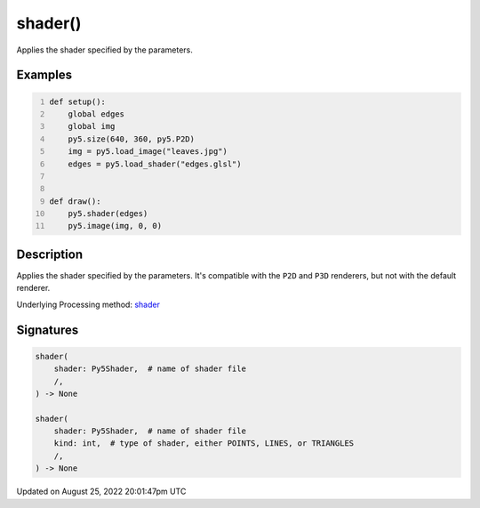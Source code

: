 shader()
========

Applies the shader specified by the parameters.

Examples
--------

.. raw:: html

    <div class="example-table">

.. raw:: html

    <div class="example-row"><div class="example-cell-image">

.. raw:: html

    </div><div class="example-cell-code">

.. code:: python
    :number-lines:

    def setup():
        global edges
        global img
        py5.size(640, 360, py5.P2D)
        img = py5.load_image("leaves.jpg")
        edges = py5.load_shader("edges.glsl")


    def draw():
        py5.shader(edges)
        py5.image(img, 0, 0)

.. raw:: html

    </div></div>

.. raw:: html

    </div>

Description
-----------

Applies the shader specified by the parameters. It's compatible with the ``P2D`` and ``P3D`` renderers, but not with the default renderer.

Underlying Processing method: `shader <https://processing.org/reference/shader_.html>`_

Signatures
------

.. code:: python

    shader(
        shader: Py5Shader,  # name of shader file
        /,
    ) -> None

    shader(
        shader: Py5Shader,  # name of shader file
        kind: int,  # type of shader, either POINTS, LINES, or TRIANGLES
        /,
    ) -> None
Updated on August 25, 2022 20:01:47pm UTC

